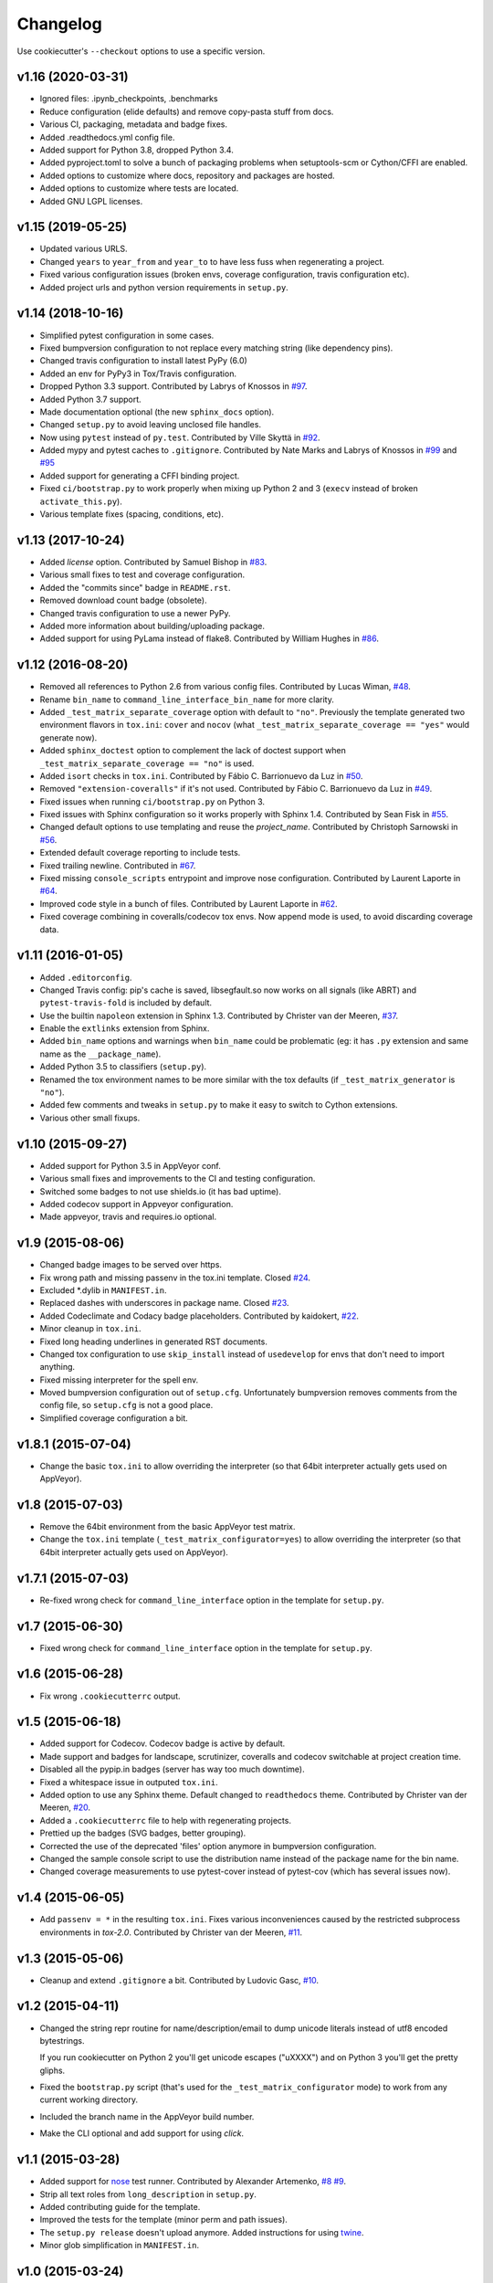 Changelog
#########

Use cookiecutter's ``--checkout`` options to use a specific version.

v1.16 (2020-03-31)
------------------

* Ignored files: .ipynb_checkpoints, .benchmarks
* Reduce configuration (elide defaults) and remove copy-pasta stuff from docs.
* Various CI, packaging, metadata and badge fixes.
* Added .readthedocs.yml config file.
* Added support for Python 3.8, dropped Python 3.4.
* Added pyproject.toml to solve a bunch of packaging problems when setuptools-scm or Cython/CFFI are enabled.
* Added options to customize where docs, repository and packages are hosted.
* Added options to customize where tests are located.
* Added GNU LGPL licenses.

v1.15 (2019-05-25)
------------------

* Updated various URLS.
* Changed ``years`` to ``year_from`` and ``year_to`` to have less fuss when regenerating a project.
* Fixed various configuration issues (broken envs, coverage configuration, travis configuration etc).
* Added project urls and python version requirements in ``setup.py``.

v1.14 (2018-10-16)
------------------

* Simplified pytest configuration in some cases.
* Fixed bumpversion configuration to not replace every matching string (like dependency pins).
* Changed travis configuration to install latest PyPy (6.0)
* Added an env for PyPy3 in Tox/Travis configuration.
* Dropped Python 3.3 support.
  Contributed by Labrys of Knossos in `#97 <https://github.com/ionelmc/cookiecutter-pylibrary/pull/97>`_.
* Added Python 3.7 support.
* Made documentation optional (the new ``sphinx_docs`` option).
* Changed ``setup.py`` to avoid leaving unclosed file handles.
* Now using ``pytest`` instead of ``py.test``.
  Contributed by Ville Skyttä in `#92 <https://github.com/ionelmc/cookiecutter-pylibrary/pull/92>`_.
* Added mypy and pytest caches to ``.gitignore``.
  Contributed by Nate Marks and Labrys of Knossos in `#99 <https://github.com/ionelmc/cookiecutter-pylibrary/pull/99>`_
  and `#95 <https://github.com/ionelmc/cookiecutter-pylibrary/pull/95>`_
* Added support for generating a CFFI binding project.
* Fixed ``ci/bootstrap.py`` to work properly when mixing up Python 2 and 3 (``execv`` instead of broken
  ``activate_this.py``).
* Various template fixes (spacing, conditions, etc).

v1.13 (2017-10-24)
------------------

* Added `license` option.
  Contributed by Samuel Bishop in `#83 <https://github.com/ionelmc/cookiecutter-pylibrary/pull/83>`_.
* Various small fixes to test and coverage configuration.
* Added the "commits since" badge in ``README.rst``.
* Removed download count badge (obsolete).
* Changed travis configuration to use a newer PyPy.
* Added more information about building/uploading package.
* Added support for using PyLama instead of flake8.
  Contributed by William Hughes in `#86 <https://github.com/ionelmc/cookiecutter-pylibrary/pull/86>`_.

v1.12 (2016-08-20)
------------------

* Removed all references to Python 2.6 from various config files. Contributed by Lucas Wiman,
  `#48 <https://github.com/ionelmc/cookiecutter-pylibrary/pull/48>`_.
* Rename ``bin_name`` to ``command_line_interface_bin_name`` for more clarity.
* Added ``_test_matrix_separate_coverage`` option with default to ``"no"``. Previously the template generated two
  environment flavors in ``tox.ini``: ``cover`` and ``nocov`` (what ``_test_matrix_separate_coverage == "yes"`` would
  generate now).
* Added ``sphinx_doctest`` option to complement the lack of doctest support when
  ``_test_matrix_separate_coverage == "no"`` is used.
* Added ``isort`` checks in ``tox.ini``.
  Contributed by Fábio C. Barrionuevo da Luz in `#50 <https://github.com/ionelmc/cookiecutter-pylibrary/pull/50>`_.
* Removed ``"extension-coveralls"`` if it's not used.
  Contributed by Fábio C. Barrionuevo da Luz in `#49 <https://github.com/ionelmc/cookiecutter-pylibrary/pull/49>`_.
* Fixed issues when running ``ci/bootstrap.py`` on Python 3.
* Fixed issues with Sphinx configuration so it works properly with Sphinx 1.4.
  Contributed by Sean Fisk in `#55 <https://github.com/ionelmc/cookiecutter-pylibrary/pull/55>`_.
* Changed default options to use templating and reuse the `project_name`.
  Contributed by Christoph Sarnowski in `#56 <https://github.com/ionelmc/cookiecutter-pylibrary/pull/56>`_.
* Extended default coverage reporting to include tests.
* Fixed trailing newline.
  Contributed in `#67 <https://github.com/ionelmc/cookiecutter-pylibrary/pull/67>`_.
* Fixed missing ``console_scripts`` entrypoint and improve nose configuration.
  Contributed by Laurent Laporte in `#64 <https://github.com/ionelmc/cookiecutter-pylibrary/pull/64>`_.
* Improved code style in a bunch of files.
  Contributed by Laurent Laporte in `#62 <https://github.com/ionelmc/cookiecutter-pylibrary/pull/62>`_.
* Fixed coverage combining in coveralls/codecov tox envs. Now append mode is used, to avoid discarding coverage data.


v1.11 (2016-01-05)
------------------

* Added ``.editorconfig``.
* Changed Travis config: pip's cache is saved, libsegfault.so now works on all signals (like ABRT) and
  ``pytest-travis-fold`` is included by default.
* Use the builtin ``napoleon`` extension in Sphinx 1.3.
  Contributed by Christer van der Meeren, `#37 <https://github.com/ionelmc/cookiecutter-pylibrary/pull/37>`_.
* Enable the ``extlinks`` extension from Sphinx.
* Added ``bin_name`` options and warnings when ``bin_name`` could be problematic (eg: it has ``.py`` extension and same
  name as the ``__package_name``).
* Added Python 3.5 to classifiers (``setup.py``).
* Renamed the tox environment names to be more similar with the tox defaults (if ``_test_matrix_generator`` is ``"no"``).
* Added few comments and tweaks in ``setup.py`` to make it easy to switch to Cython extensions.
* Various other small fixups.

v1.10 (2015-09-27)
------------------

* Added support for Python 3.5 in AppVeyor conf.
* Various small fixes and improvements to the CI and testing configuration.
* Switched some badges to not use shields.io (it has bad uptime).
* Added codecov support in Appveyor configuration.
* Made appveyor, travis and requires.io optional.

v1.9 (2015-08-06)
-----------------

* Changed badge images to be served over https.
* Fix wrong path and missing passenv in the tox.ini template.
  Closed `#24 <https://github.com/ionelmc/cookiecutter-pylibrary/issues/24>`_.
* Excluded *.dylib in ``MANIFEST.in``.
* Replaced dashes with underscores in package name.
  Closed `#23 <https://github.com/ionelmc/cookiecutter-pylibrary/issues/23>`_.
* Added Codeclimate and Codacy badge placeholders.
  Contributed by kaidokert, `#22 <https://github.com/ionelmc/cookiecutter-pylibrary/pull/22>`_.
* Minor cleanup in ``tox.ini``.
* Fixed long heading underlines in generated RST documents.
* Changed tox configuration to use ``skip_install`` instead of ``usedevelop`` for envs that don't need to import
  anything.
* Fixed missing interpreter for the spell env.
* Moved bumpversion configuration out of ``setup.cfg``. Unfortunately bumpversion removes comments from the
  config file, so ``setup.cfg`` is not a good place.
* Simplified coverage configuration a bit.

v1.8.1 (2015-07-04)
-------------------

* Change the basic ``tox.ini`` to allow overriding the interpreter (so that 64bit interpreter
  actually gets used on AppVeyor).

v1.8 (2015-07-03)
-----------------

* Remove the 64bit environment from the basic AppVeyor test matrix.
* Change the ``tox.ini`` template (``_test_matrix_configurator=yes``) to allow overriding the
  interpreter (so that 64bit interpreter actually gets used on AppVeyor).

v1.7.1 (2015-07-03)
-------------------

* Re-fixed wrong check for ``command_line_interface`` option in the template for ``setup.py``.

v1.7 (2015-06-30)
-----------------

* Fixed wrong check for ``command_line_interface`` option in the template for ``setup.py``.

v1.6 (2015-06-28)
-----------------

* Fix wrong ``.cookiecutterrc`` output.

v1.5 (2015-06-18)
-----------------

* Added support for Codecov. Codecov badge is active by default.
* Made support and badges for landscape, scrutinizer, coveralls and codecov switchable at project creation time.
* Disabled all the pypip.in badges (server has way too much downtime).
* Fixed a whitespace issue in outputed ``tox.ini``.
* Added option to use any Sphinx theme. Default changed to ``readthedocs`` theme.
  Contributed by Christer van der Meeren, `#20 <https://github.com/ionelmc/cookiecutter-pylibrary/pull/20>`_.
* Added a ``.cookiecutterrc`` file to help with regenerating projects.
* Prettied up the badges (SVG badges, better grouping).
* Corrected the use of the deprecated 'files' option anymore in bumpversion configuration.
* Changed the sample console script to use the distribution name instead of the package name for the bin name.
* Changed coverage measurements to use pytest-cover instead of pytest-cov (which has several issues now).

v1.4 (2015-06-05)
-----------------

* Add ``passenv = *`` in the resulting ``tox.ini``. Fixes various inconveniences caused by the restricted
  subprocess environments in `tox-2.0`.
  Contributed by Christer van der Meeren, `#11 <https://github.com/ionelmc/cookiecutter-pylibrary/pull/11>`_.

v1.3 (2015-05-06)
-----------------

* Cleanup and extend ``.gitignore`` a bit.
  Contributed by Ludovic Gasc, `#10 <https://github.com/ionelmc/cookiecutter-pylibrary/pull/10>`_.

v1.2 (2015-04-11)
-----------------

* Changed the string repr routine for name/description/email to dump unicode literals instead of utf8 encoded
  bytestrings.

  If you run cookiecutter on Python 2 you'll get unicode escapes ("\uXXXX") and on Python 3 you'll get the pretty
  gliphs.
* Fixed the ``bootstrap.py`` script (that's used for the ``_test_matrix_configurator`` mode) to work from any current
  working directory.
* Included the branch name in the AppVeyor build number.
* Make the CLI optional and add support for using `click`.

v1.1 (2015-03-28)
-----------------

* Added support for `nose <http://nose.readthedocs.io/>`_ test runner. Contributed by Alexander Artemenko, `#8
  <https://github.com/ionelmc/cookiecutter-pylibrary/issues/8>`_ `#9
  <https://github.com/ionelmc/cookiecutter-pylibrary/pull/9>`_.
* Strip all text roles from ``long_description`` in ``setup.py``.
* Added contributing guide for the template.
* Improved the tests for the template (minor perm and path issues).
* The ``setup.py release`` doesn't upload anymore. Added instructions for using `twine
  <https://pypi.org/project/twine>`_.
* Minor glob simplification in ``MANIFEST.in``.

v1.0 (2015-03-24)
-----------------

* First tag.
